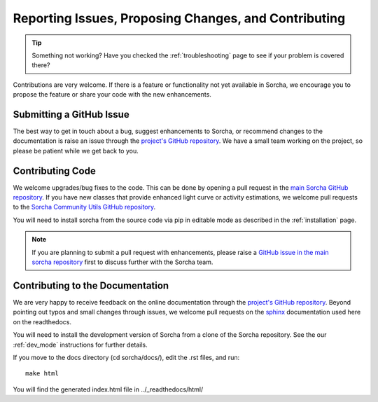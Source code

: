 .. _reporting:

Reporting Issues, Proposing Changes, and Contributing
======================================================

.. tip::
   Something not working? Have you checked the :ref:`troubleshooting` page to see if your problem is covered there?

Contributions are very welcome. If there is a feature or functionality not yet available in Sorcha, we encourage you to propose the feature or share your code with the new enhancements. 

Submitting a GitHub Issue
---------------------------
The best way to get in touch about a bug, suggest enhancements to Sorcha, or recommend changes to the documentation is raise an issue through the `project's GitHub repository <https://github.com/dirac-institute/sorcha/issues>`_. We have a small team working on the project, so please be patient while we get back to you.

Contributing Code
-----------------------------------

We welcome upgrades/bug fixes to the code. This can be done by opening a pull request in the `main Sorcha GitHub repository <https://github.com/dirac-institute/sorcha>`_. If you have new classes that provide enhanced light curve or activity estimations, we welcome pull requests to the `Sorcha Community Utils GitHub repository <https://github.com/dirac-institute/sorcha_community_utils>`_.

You will need to install sorcha from the source code via pip in editable mode as described in the :ref:`installation` page.

.. note::
   If you are planning to submit a pull request with enhancements, please raise a `GitHub issue in the main sorcha repository <https://github.com/dirac-institute/sorcha/issues>`_ first to discuss further with the Sorcha team.


Contributing to the  Documentation
--------------------------------------

We are very happy to receive feedback on the online documentation through the `project's GitHub repository <https://github.com/dirac-institute/sorcha/issues>`_. Beyond pointing out typos and small changes through issues, we welcome pull requests on the `sphinx <https://www.sphinx-doc.org/en/master/#user-guides>`_ documentation used here on the readthedocs.

You will need to install the development version of Sorcha from a clone of the Sorcha repository. See the our  :ref:`dev_mode` instructions for further details. 


If you move to the docs directory (cd sorcha/docs/), edit the .rst files, and run::

   make html

You will find the generated index.html file in  ../_readthedocs/html/ 
